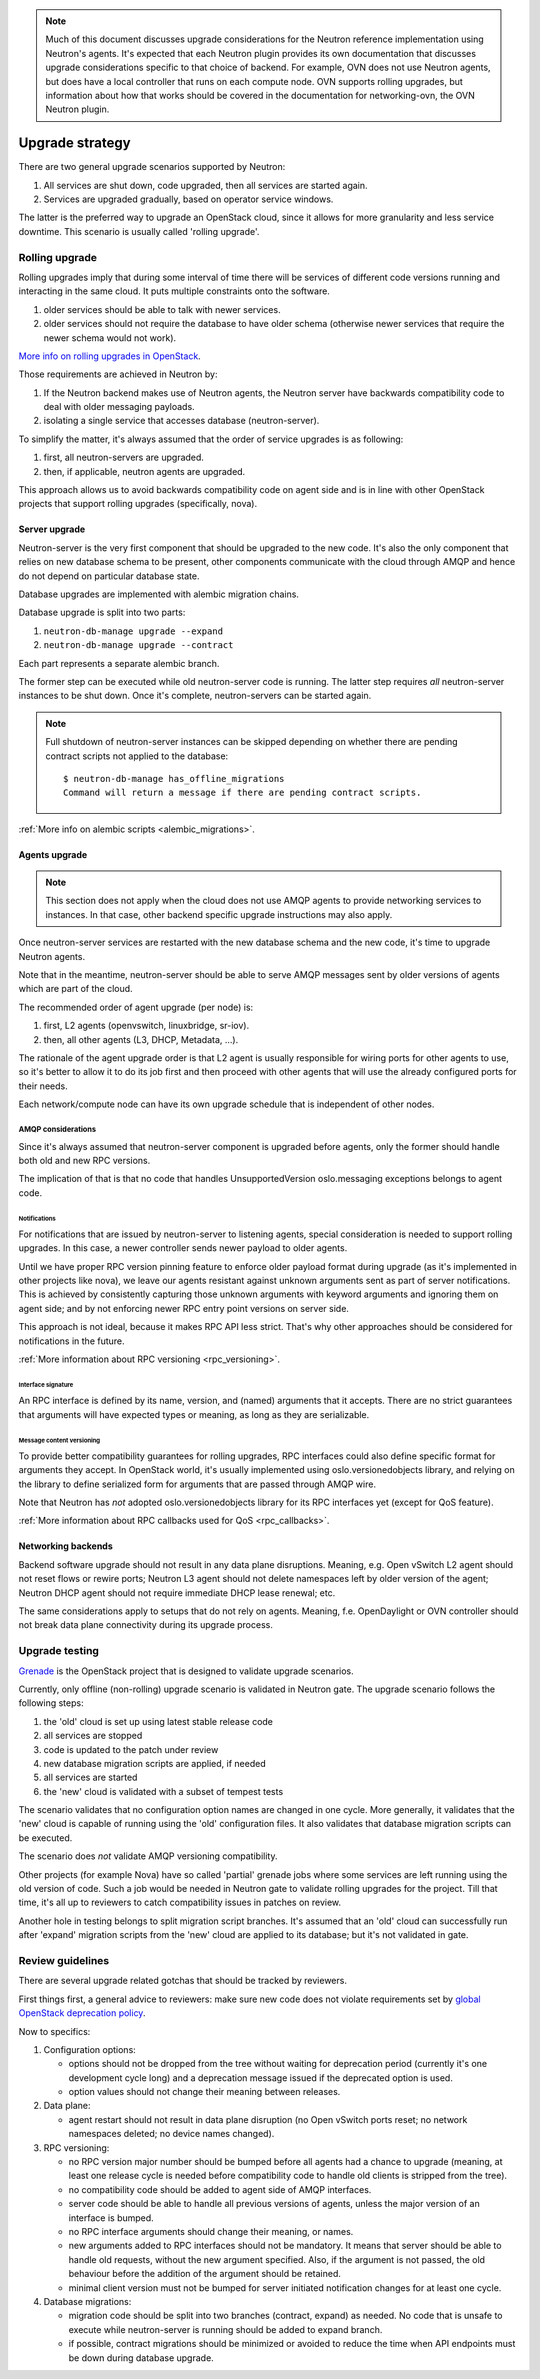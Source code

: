 ..
      Licensed under the Apache License, Version 2.0 (the "License"); you may
      not use this file except in compliance with the License. You may obtain
      a copy of the License at

          http://www.apache.org/licenses/LICENSE-2.0

      Unless required by applicable law or agreed to in writing, software
      distributed under the License is distributed on an "AS IS" BASIS, WITHOUT
      WARRANTIES OR CONDITIONS OF ANY KIND, either express or implied. See the
      License for the specific language governing permissions and limitations
      under the License.


      Convention for heading levels in Neutron devref:
      =======  Heading 0 (reserved for the title in a document)
      -------  Heading 1
      ~~~~~~~  Heading 2
      +++++++  Heading 3
      '''''''  Heading 4
      (Avoid deeper levels because they do not render well.)

.. note::

    Much of this document discusses upgrade considerations for the Neutron
    reference implementation using Neutron's agents. It's expected that each
    Neutron plugin provides its own documentation that discusses upgrade
    considerations specific to that choice of backend. For example, OVN does
    not use Neutron agents, but does have a local controller that runs on each
    compute node. OVN supports rolling upgrades, but information about how that
    works should be covered in the documentation for networking-ovn, the OVN
    Neutron plugin.

Upgrade strategy
================

There are two general upgrade scenarios supported by Neutron:

#. All services are shut down, code upgraded, then all services are started again.
#. Services are upgraded gradually, based on operator service windows.

The latter is the preferred way to upgrade an OpenStack cloud, since it allows
for more granularity and less service downtime. This scenario is usually called
'rolling upgrade'.

Rolling upgrade
---------------

Rolling upgrades imply that during some interval of time there will be services
of different code versions running and interacting in the same cloud. It puts
multiple constraints onto the software.

#. older services should be able to talk with newer services.
#. older services should not require the database to have older schema
   (otherwise newer services that require the newer schema would not work).

`More info on rolling upgrades in OpenStack
<http://governance.openstack.org/reference/tags/assert_supports-rolling-upgrade.html>`_.

Those requirements are achieved in Neutron by:

#. If the Neutron backend makes use of Neutron agents, the Neutron server have
   backwards compatibility code to deal with older messaging payloads.
#. isolating a single service that accesses database (neutron-server).

To simplify the matter, it's always assumed that the order of service upgrades
is as following:

#. first, all neutron-servers are upgraded.
#. then, if applicable, neutron agents are upgraded.

This approach allows us to avoid backwards compatibility code on agent side and
is in line with other OpenStack projects that support rolling upgrades
(specifically, nova).

Server upgrade
~~~~~~~~~~~~~~

Neutron-server is the very first component that should be upgraded to the new
code. It's also the only component that relies on new database schema to be
present, other components communicate with the cloud through AMQP and hence do
not depend on particular database state.

Database upgrades are implemented with alembic migration chains.

Database upgrade is split into two parts:

#. ``neutron-db-manage upgrade --expand``
#. ``neutron-db-manage upgrade --contract``

Each part represents a separate alembic branch.

The former step can be executed while old neutron-server code is running. The
latter step requires *all* neutron-server instances to be shut down. Once it's
complete, neutron-servers can be started again.

.. note::
    Full shutdown of neutron-server instances can be skipped depending on
    whether there are pending contract scripts not applied to the database::

     $ neutron-db-manage has_offline_migrations
     Command will return a message if there are pending contract scripts.

:ref:`More info on alembic scripts <alembic_migrations>`.

Agents upgrade
~~~~~~~~~~~~~~

.. note::

    This section does not apply when the cloud does not use AMQP agents to
    provide networking services to instances. In that case, other backend
    specific upgrade instructions may also apply.

Once neutron-server services are restarted with the new database schema and the
new code, it's time to upgrade Neutron agents.

Note that in the meantime, neutron-server should be able to serve AMQP messages
sent by older versions of agents which are part of the cloud.

The recommended order of agent upgrade (per node) is:

#. first, L2 agents (openvswitch, linuxbridge, sr-iov).
#. then, all other agents (L3, DHCP, Metadata, ...).

The rationale of the agent upgrade order is that L2 agent is usually
responsible for wiring ports for other agents to use, so it's better to allow
it to do its job first and then proceed with other agents that will use the
already configured ports for their needs.

Each network/compute node can have its own upgrade schedule that is independent
of other nodes.

AMQP considerations
+++++++++++++++++++

Since it's always assumed that neutron-server component is upgraded before
agents, only the former should handle both old and new RPC versions.

The implication of that is that no code that handles UnsupportedVersion
oslo.messaging exceptions belongs to agent code.

Notifications
'''''''''''''

For notifications that are issued by neutron-server to listening agents,
special consideration is needed to support rolling upgrades. In this case, a
newer controller sends newer payload to older agents.

Until we have proper RPC version pinning feature to enforce older payload
format during upgrade (as it's implemented in other projects like nova), we
leave our agents resistant against unknown arguments sent as part of server
notifications. This is achieved by consistently capturing those unknown
arguments with keyword arguments and ignoring them on agent side; and by not
enforcing newer RPC entry point versions on server side.

This approach is not ideal, because it makes RPC API less strict. That's why
other approaches should be considered for notifications in the future.

:ref:`More information about RPC versioning <rpc_versioning>`.

Interface signature
'''''''''''''''''''

An RPC interface is defined by its name, version, and (named) arguments that
it accepts. There are no strict guarantees that arguments will have expected
types or meaning, as long as they are serializable.

Message content versioning
''''''''''''''''''''''''''

To provide better compatibility guarantees for rolling upgrades, RPC interfaces
could also define specific format for arguments they accept. In OpenStack
world, it's usually implemented using oslo.versionedobjects library, and
relying on the library to define serialized form for arguments that are passed
through AMQP wire.

Note that Neutron has *not* adopted oslo.versionedobjects library for its RPC
interfaces yet (except for QoS feature).

:ref:`More information about RPC callbacks used for QoS <rpc_callbacks>`.

Networking backends
~~~~~~~~~~~~~~~~~~~

Backend software upgrade should not result in any data plane disruptions.
Meaning, e.g. Open vSwitch L2 agent should not reset flows or rewire ports;
Neutron L3 agent should not delete namespaces left by older version of the
agent; Neutron DHCP agent should not require immediate DHCP lease renewal; etc.

The same considerations apply to setups that do not rely on agents. Meaning,
f.e. OpenDaylight or OVN controller should not break data plane connectivity
during its upgrade process.

Upgrade testing
---------------

`Grenade <https://github.com/openstack-dev/grenade>`_ is the OpenStack project
that is designed to validate upgrade scenarios.

Currently, only offline (non-rolling) upgrade scenario is validated in Neutron
gate. The upgrade scenario follows the following steps:

#. the 'old' cloud is set up using latest stable release code
#. all services are stopped
#. code is updated to the patch under review
#. new database migration scripts are applied, if needed
#. all services are started
#. the 'new' cloud is validated with a subset of tempest tests

The scenario validates that no configuration option names are changed in one
cycle. More generally, it validates that the 'new' cloud is capable of running
using the 'old' configuration files. It also validates that database migration
scripts can be executed.

The scenario does *not* validate AMQP versioning compatibility.

Other projects (for example Nova) have so called 'partial' grenade jobs where
some services are left running using the old version of code. Such a job would
be needed in Neutron gate to validate rolling upgrades for the project. Till
that time, it's all up to reviewers to catch compatibility issues in patches on
review.

Another hole in testing belongs to split migration script branches. It's
assumed that an 'old' cloud can successfully run after 'expand' migration
scripts from the 'new' cloud are applied to its database; but it's not
validated in gate.

.. _upgrade_review_guidelines:

Review guidelines
-----------------

There are several upgrade related gotchas that should be tracked by reviewers.

First things first, a general advice to reviewers: make sure new code does not
violate requirements set by `global OpenStack deprecation policy
<http://governance.openstack.org/reference/tags/assert_follows-standard-deprecation.html>`_.

Now to specifics:

#. Configuration options:

   * options should not be dropped from the tree without waiting for
     deprecation period (currently it's one development cycle long) and a
     deprecation message issued if the deprecated option is used.
   * option values should not change their meaning between releases.

#. Data plane:

   * agent restart should not result in data plane disruption (no Open vSwitch
     ports reset; no network namespaces deleted; no device names changed).

#. RPC versioning:

   * no RPC version major number should be bumped before all agents had a
     chance to upgrade (meaning, at least one release cycle is needed before
     compatibility code to handle old clients is stripped from the tree).
   * no compatibility code should be added to agent side of AMQP interfaces.
   * server code should be able to handle all previous versions of agents,
     unless the major version of an interface is bumped.
   * no RPC interface arguments should change their meaning, or names.
   * new arguments added to RPC interfaces should not be mandatory. It means
     that server should be able to handle old requests, without the new
     argument specified. Also, if the argument is not passed, the old behaviour
     before the addition of the argument should be retained.
   * minimal client version must not be bumped for server initiated
     notification changes for at least one cycle.

#. Database migrations:

   * migration code should be split into two branches (contract, expand) as
     needed. No code that is unsafe to execute while neutron-server is running
     should be added to expand branch.
   * if possible, contract migrations should be minimized or avoided to reduce
     the time when API endpoints must be down during database upgrade.
